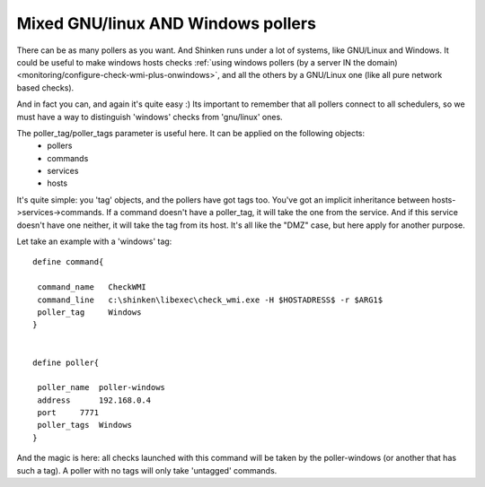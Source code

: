 .. _medium/mix-windows-and-linux-polling:

====================================
Mixed GNU/linux AND Windows pollers 
====================================


There can be as many pollers as you want. And Shinken runs under a lot of systems, like GNU/Linux and Windows. It could be useful to make windows hosts checks :ref:`using windows pollers (by a server IN the domain) <monitoring/configure-check-wmi-plus-onwindows>`, and all the others by a GNU/Linux one (like all pure network based checks).

And in fact you can, and again it's quite easy :)
Its important to remember that all pollers connect to all schedulers, so we must have a way to distinguish 'windows' checks from 'gnu/linux' ones.

The poller_tag/poller_tags parameter is useful here. It can be applied on the following objects:
 * pollers
 * commands 
 * services
 * hosts

It's quite simple: you 'tag' objects, and the pollers have got tags too. You've got an implicit inheritance between hosts->services->commands. If a command doesn't have a poller_tag, it will take the one from the service. And if this service doesn't have one neither, it will take the tag from its host. It's all like the "DMZ" case, but here apply for another purpose.

Let take an example with a 'windows' tag:

 
::
  
  define command{
  
   command_name   CheckWMI
   command_line   c:\shinken\libexec\check_wmi.exe -H $HOSTADRESS$ -r $ARG1$
   poller_tag     Windows
  }
  

  define poller{
  
   poller_name  poller-windows
   address      192.168.0.4
   port     7771
   poller_tags  Windows
  }


And the magic is here: all checks launched with this command will be taken by the poller-windows (or another that has such a tag). A poller with no tags will only take 'untagged' commands.
